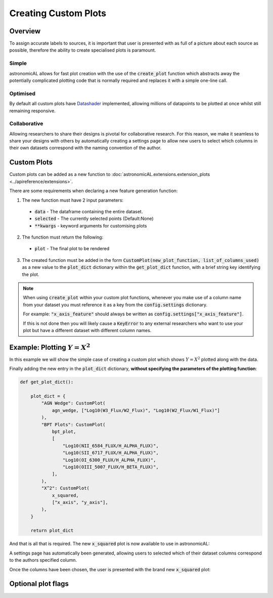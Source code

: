 Creating Custom Plots
========================================

Overview
----------
To assign accurate labels to sources, it is important that user is presented with as full of a picture about each source as possible, therefore the ability to create specialised plots is paramount.

Simple
**********************************
astronomicAL allows for fast plot creation with the use of the :code:`create_plot` function which abstracts away the potentially complicated plotting code that is normally required and replaces it with a simple one-line call.

Optimised
**********************************
By default all custom plots have Datashader_ implemented, allowing millions of datapoints to be plotted at once whilst still remaining responsive.

.. _Datashader: http://holoviews.org/user_guide/Large_Data.html

Collaborative
**********************************
Allowing researchers to share their designs is pivotal for collaborative research. For this reason, we make it seamless to share your designs with others by automatically creating a settings page to allow new users to select which columns in their own datasets correspond with the naming convention of the author.

Custom Plots
--------------------------
Custom plots can be added as a new function to :doc:`astronomicAL.extensions.extension_plots <../apireference/extensions>`.

There are some requirements when declaring a new feature generation function:

1. The new function must have 2 input parameters:
  - :code:`data` - The dataframe containing the entire dataset.
  - :code:`selected` - The currently selected points (Default:None)
  - :code:`**kwargs` - keyword arguments for customising plots

2. The function must return the following:
  - :code:`plot` - The final plot to be rendered

3. The created function must be added in the form :code:`CustomPlot(new_plot_function, list_of_columns_used)` as a new value to the :code:`plot_dict` dictionary within the :code:`get_plot_dict` function, with a brief string key identifying the plot.

.. note::
    When using :code:`create_plot` within your custom plot functions, whenever you make use of a column name from your dataset you must reference it as a key from the :code:`config.settings` dictionary.

    For example: :code:`"x_axis_feature"` should always be written as :code:`config.settings["x_axis_feature"]`.

    If this is not done then you will likely cause a :code:`KeyError` to any external researchers who want to use your plot but have a different dataset with different column names.


Example: Plotting :math:`Y=X^2`
-----------------------------------
In this example we will show the simple case of creating a custom plot which shows :math:`Y=X^2` plotted along with the data.

.. code-block:: python
  :linenos:

  def x_squared(data, selected=None, **kwargs): # The function must include the parameters df, selected=None, and **Kwargs

      plot_data = create_plot(
          data,
          config.settings["x_axis"], # always use dataset column names as keys to config.settings
          config.settings["y_axis"],
      )

      line_x = np.linspace(
          np.min(data[config.settings["x_axis"]]),
          np.max(data[config.settings["x_axis"]]),
          30,
      ) # define the range of values for x

      line_y = np.square(line_x) # y=x^2

      line_data = pd.DataFrame(
          np.array([line_x, line_y]).T,
          columns=["x", "y"]
      ) # create dataframe with the newly created data

      line = create_plot(
          line_data,
          "x","y", # config.settings is not required here as these column names are not in reference to the main dataset
          plot_type="line", # we want a line drawn
          label_plot=False, # we don't need a legend for this data
          colours=False # Use default colours
      )

      x_squared_plot = plot_data * line # The * symbol combines multiple plots onto the same figure

      return x_squared_plot # The function must return the plot that is going to be rendered

Finally adding the new entry in the :code:`plot_dict` dictionary, **without specifying the parameters of the plotting function**:

.. code-block:: python

  def get_plot_dict():

      plot_dict = {
          "AGN Wedge": CustomPlot(
              agn_wedge, ["Log10(W3_Flux/W2_Flux)", "Log10(W2_Flux/W1_Flux)"]
          ),
          "BPT Plots": CustomPlot(
              bpt_plot,
              [
                  "Log10(NII_6584_FLUX/H_ALPHA_FLUX)",
                  "Log10(SII_6717_FLUX/H_ALPHA_FLUX)",
                  "Log10(OI_6300_FLUX/H_ALPHA_FLUX)",
                  "Log10(OIII_5007_FLUX/H_BETA_FLUX)",
              ],
          ),
          "X^2": CustomPlot(
              x_squared,
              ["x_axis", "y_axis"],
          ),
      }

      return plot_dict

And that is all that is required. The new :code:`x_squared` plot is now available to use in astronomicAL:

.. image:: ../../images/x_squared_in_plot_list.png

A settings page has automatically been generated, allowing users to selected which of their dataset columns correspond to the authors specified column.

.. image:: ../../images/x_squared_settings.png

Once the columns have been chosen, the user is presented with the brand new :code:`x_squared` plot:

.. image:: ../../images/x_squared_example.png

Optional plot flags
-------------------
